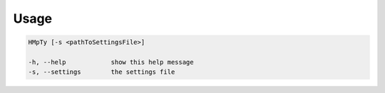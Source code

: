 Usage
======

.. code-block:: bash 
   
    HMpTy [-s <pathToSettingsFile>]

    -h, --help            show this help message
    -s, --settings        the settings file
    